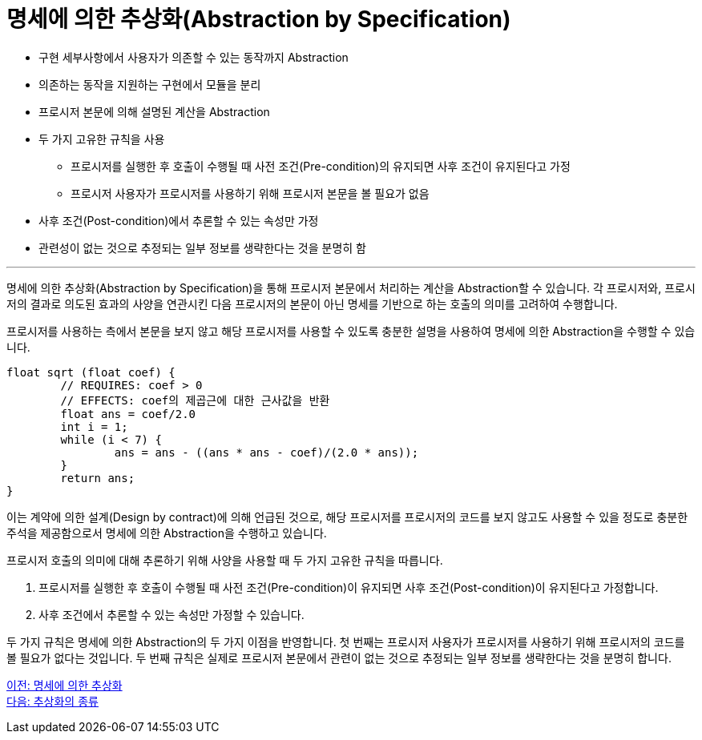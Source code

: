 = 명세에 의한 추상화(Abstraction by Specification)

* 구현 세부사항에서 사용자가 의존할 수 있는 동작까지 Abstraction
* 의존하는 동작을 지원하는 구현에서 모듈을 분리
* 프로시저 본문에 의해 설명된 계산을 Abstraction
* 두 가지 고유한 규칙을 사용
** 프로시저를 실행한 후 호출이 수행될 때 사전 조건(Pre-condition)의 유지되면 사후 조건이 유지된다고 가정
** 프로시저 사용자가 프로시저를 사용하기 위해 프로시저 본문을 볼 필요가 없음
* 사후 조건(Post-condition)에서 추론할 수 있는 속성만 가정
* 관련성이 없는 것으로 추정되는 일부 정보를 생략한다는 것을 분명히 함

---

명세에 의한 추상화(Abstraction by Specification)을 통해 프로시저 본문에서 처리하는 계산을 Abstraction할 수 있습니다. 각 프로시저와, 프로시저의 결과로 의도된 효과의 사양을 연관시킨 다음 프로시저의 본문이 아닌 명세를 기반으로 하는 호출의 의미를 고려하여 수행합니다.

프로시저를 사용하는 측에서 본문을 보지 않고 해당 프로시저를 사용할 수 있도록 충분한 설명을 사용하여 명세에 의한 Abstraction을 수행할 수 있습니다.

[source, java]
----
float sqrt (float coef) {
	// REQUIRES: coef > 0
	// EFFECTS: coef의 제곱근에 대한 근사값을 반환
	float ans = coef/2.0
	int i = 1;
	while (i < 7) {
		ans = ans - ((ans * ans - coef)/(2.0 * ans));
	}
	return ans;
}
----

이는 계약에 의한 설계(Design by contract)에 의해 언급된 것으로, 해당 프로시저를 프로시저의 코드를 보지 않고도 사용할 수 있을 정도로 충분한 주석을 제공함으로서 명세에 의한 Abstraction을 수행하고 있습니다.

프로시저 호출의 의미에 대해 추론하기 위해 사양을 사용할 때 두 가지 고유한 규칙을 따릅니다.

1.	프로시저를 실행한 후 호출이 수행될 때 사전 조건(Pre-condition)이 유지되면 사후 조건(Post-condition)이 유지된다고 가정합니다.
2.	사후 조건에서 추론할 수 있는 속성만 가정할 수 있습니다.

두 가지 규칙은 명세에 의한 Abstraction의 두 가지 이점을 반영합니다. 첫 번째는 프로시저 사용자가 프로시저를 사용하기 위해 프로시저의 코드를 볼 필요가 없다는 것입니다. 두 번째 규칙은 실제로 프로시저 본문에서 관련이 없는 것으로 추정되는 일부 정보를 생략한다는 것을 분명히 합니다.

link:./05_abstraction_by_specification.adoc[이전: 명세에 의한 추상화] +
link:./06_kind_of_abstraction.adoc[다음: 추상화의 종류]